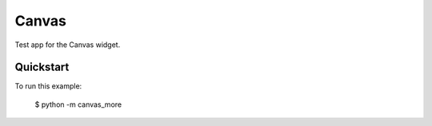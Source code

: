 Canvas
======

Test app for the Canvas widget.

Quickstart
~~~~~~~~~~

To run this example:

    $ python -m canvas_more
